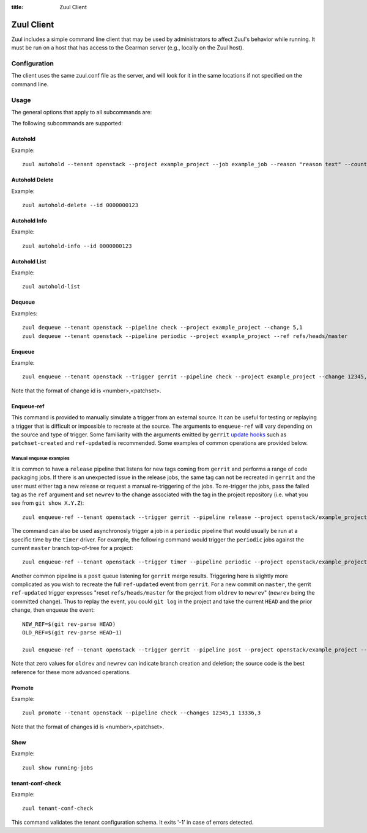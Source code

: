 :title: Zuul Client

Zuul Client
===========

Zuul includes a simple command line client that may be used by
administrators to affect Zuul's behavior while running.  It must be
run on a host that has access to the Gearman server (e.g., locally on
the Zuul host).

Configuration
-------------

The client uses the same zuul.conf file as the server, and will look
for it in the same locations if not specified on the command line.

Usage
-----
The general options that apply to all subcommands are:

.. program-output:: zuul --help

The following subcommands are supported:

Autohold
^^^^^^^^
.. program-output:: zuul autohold --help

Example::

  zuul autohold --tenant openstack --project example_project --job example_job --reason "reason text" --count 1

Autohold Delete
^^^^^^^^^^^^^^^
.. program-output:: zuul autohold-delete --help

Example::

  zuul autohold-delete --id 0000000123

Autohold Info
^^^^^^^^^^^^^
.. program-output:: zuul autohold-info --help

Example::

  zuul autohold-info --id 0000000123

Autohold List
^^^^^^^^^^^^^
.. program-output:: zuul autohold-list --help

Example::

  zuul autohold-list

Dequeue
^^^^^^^
.. program-output:: zuul dequeue --help

Examples::

    zuul dequeue --tenant openstack --pipeline check --project example_project --change 5,1
    zuul dequeue --tenant openstack --pipeline periodic --project example_project --ref refs/heads/master

Enqueue
^^^^^^^
.. program-output:: zuul enqueue --help

Example::

  zuul enqueue --tenant openstack --trigger gerrit --pipeline check --project example_project --change 12345,1

Note that the format of change id is <number>,<patchset>.

Enqueue-ref
^^^^^^^^^^^

.. program-output:: zuul enqueue-ref --help

This command is provided to manually simulate a trigger from an
external source.  It can be useful for testing or replaying a trigger
that is difficult or impossible to recreate at the source.  The
arguments to ``enqueue-ref`` will vary depending on the source and
type of trigger.  Some familiarity with the arguments emitted by
``gerrit`` `update hooks
<https://gerrit-review.googlesource.com/admin/projects/plugins/hooks>`__
such as ``patchset-created`` and ``ref-updated`` is recommended.  Some
examples of common operations are provided below.

Manual enqueue examples
***********************

It is common to have a ``release`` pipeline that listens for new tags
coming from ``gerrit`` and performs a range of code packaging jobs.
If there is an unexpected issue in the release jobs, the same tag can
not be recreated in ``gerrit`` and the user must either tag a new
release or request a manual re-triggering of the jobs.  To re-trigger
the jobs, pass the failed tag as the ``ref`` argument and set
``newrev`` to the change associated with the tag in the project
repository (i.e. what you see from ``git show X.Y.Z``)::

  zuul enqueue-ref --tenant openstack --trigger gerrit --pipeline release --project openstack/example_project --ref refs/tags/X.Y.Z --newrev abc123...

The command can also be used asynchronosly trigger a job in a
``periodic`` pipeline that would usually be run at a specific time by
the ``timer`` driver.  For example, the following command would
trigger the ``periodic`` jobs against the current ``master`` branch
top-of-tree for a project::

  zuul enqueue-ref --tenant openstack --trigger timer --pipeline periodic --project openstack/example_project --ref refs/heads/master

Another common pipeline is a ``post`` queue listening for ``gerrit``
merge results.  Triggering here is slightly more complicated as you
wish to recreate the full ``ref-updated`` event from ``gerrit``.  For
a new commit on ``master``, the gerrit ``ref-updated`` trigger
expresses "reset ``refs/heads/master`` for the project from ``oldrev``
to ``newrev``" (``newrev`` being the committed change).  Thus to
replay the event, you could ``git log`` in the project and take the
current ``HEAD`` and the prior change, then enqueue the event::

  NEW_REF=$(git rev-parse HEAD)
  OLD_REF=$(git rev-parse HEAD~1)

  zuul enqueue-ref --tenant openstack --trigger gerrit --pipeline post --project openstack/example_project --ref refs/heads/master --newrev $NEW_REF --oldrev $OLD_REF

Note that zero values for ``oldrev`` and ``newrev`` can indicate
branch creation and deletion; the source code is the best reference
for these more advanced operations.


Promote
^^^^^^^
.. program-output:: zuul promote --help

Example::

  zuul promote --tenant openstack --pipeline check --changes 12345,1 13336,3

Note that the format of changes id is <number>,<patchset>.

Show
^^^^
.. program-output:: zuul show --help

Example::

  zuul show running-jobs

tenant-conf-check
^^^^^^^^^^^^^^^^^
.. program-output:: zuul tenant-conf-check --help

Example::

  zuul tenant-conf-check

This command validates the tenant configuration schema. It exits '-1' in
case of errors detected.
